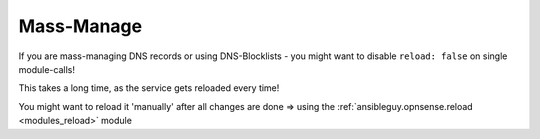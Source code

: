 Mass-Manage
===========

If you are mass-managing DNS records or using DNS-Blocklists - you might want to disable ``reload: false`` on single module-calls!

This takes a long time, as the service gets reloaded every time!

You might want to reload it 'manually' after all changes are done => using the :ref:`ansibleguy.opnsense.reload <modules_reload>` module

